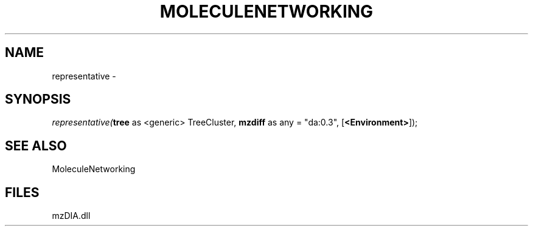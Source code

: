 .\" man page create by R# package system.
.TH MOLECULENETWORKING 1 2000-Jan "representative" "representative"
.SH NAME
representative \- 
.SH SYNOPSIS
\fIrepresentative(\fBtree\fR as <generic> TreeCluster, 
\fBmzdiff\fR as any = "da:0.3", 
[\fB<Environment>\fR]);\fR
.SH SEE ALSO
MoleculeNetworking
.SH FILES
.PP
mzDIA.dll
.PP
